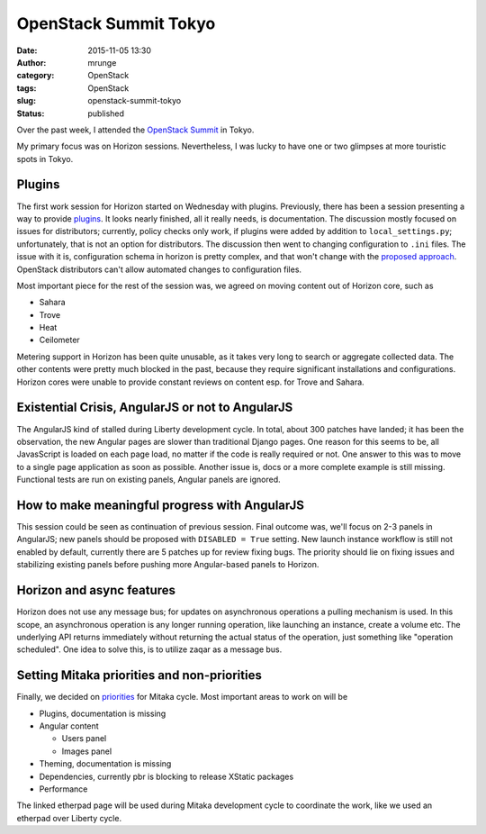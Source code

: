 OpenStack Summit Tokyo
######################
:date: 2015-11-05 13:30
:author: mrunge
:category: OpenStack
:tags: OpenStack
:slug: openstack-summit-tokyo
:Status: published

Over the past week, I attended the `OpenStack Summit`_ in Tokyo.

My primary
focus was on Horizon sessions. Nevertheless, I was lucky to
have one or two glimpses at more touristic spots in Tokyo.

.. _`OpenStack Summit`: https://www.openstack.org/summit/tokyo-2015/

.. image:: http://matthias-runge.de/fedora/temple.jpg
   :height: 300
   :width: 533
   :alt: temple in the area


Plugins
-------

The first work session for Horizon started on Wednesday with plugins.
Previously, there has been a session presenting a way to provide
plugins_. It looks nearly finished, all it really needs, is documentation.
The discussion mostly focused on issues for distributors; currently, policy
checks only work, if plugins were added by addition to ``local_settings.py``;
unfortunately, that is not an option for distributors. The discussion then
went to changing configuration to ``.ini`` files. The issue with it is,
configuration schema in horizon is pretty complex, and that won't change
with the `proposed approach`_. OpenStack distributors can't allow
automated changes to configuration files.

Most important piece for the rest of the session was, we agreed on moving
content out of Horizon core, such as

* Sahara
* Trove
* Heat
* Ceilometer

Metering support in Horizon has been quite unusable, as it takes very long
to search or aggregate collected data. The other contents were pretty much
blocked in the past, because they require significant installations and
configurations. Horizon cores were unable to provide constant reviews on
content esp. for Trove and Sahara.

.. _plugins: https://www.youtube.com/watch?v=Km99BCHfBdk
.. _`proposed approach`: https://review.openstack.org/#/c/100521/


Existential Crisis, AngularJS or not  to AngularJS
--------------------------------------------------

The AngularJS kind of stalled during Liberty development cycle. In total,
about 300 patches have landed; it has been the observation, the new
Angular pages are slower than traditional Django pages. One reason for this
seems to be, all JavasScript is loaded on each page load, no matter if
the code is really required or not. One answer to this was to move to a
single page application as soon as possible.
Another issue is, docs or a more complete example is still missing.
Functional tests are run on existing panels, Angular panels are ignored.

How to make meaningful progress with AngularJS
----------------------------------------------

This session could be seen as continuation of previous session. Final
outcome was, we'll focus on 2-3 panels in AngularJS; new panels should
be proposed with ``DISABLED = True`` setting. New launch instance
workflow is still not enabled by default, currently there are 5 patches
up for review fixing bugs. The priority should lie on fixing issues
and stabilizing existing panels before pushing more Angular-based panels
to Horizon.


Horizon and async features
--------------------------

Horizon does not use any message bus; for updates on asynchronous operations
a pulling mechanism is used. In this scope, an asynchronous operation is
any longer running operation, like launching an instance, create a volume
etc. The underlying API returns immediately without returning the actual
status of the operation, just something like "operation scheduled". One idea
to solve this, is to utilize zaqar as a message bus.

Setting Mitaka priorities and non-priorities
--------------------------------------------

Finally, we decided on priorities_ for Mitaka cycle. Most important areas to
work on will be

* Plugins, documentation is missing
* Angular content

  * Users panel

  * Images panel
* Theming, documentation is missing
* Dependencies, currently pbr is blocking to release XStatic packages
* Performance

The linked etherpad page will be used during Mitaka development cycle
to coordinate the work, like we used an etherpad over Liberty cycle.

.. _priorities: https://etherpad.openstack.org/p/mitaka-horizon-priorities
